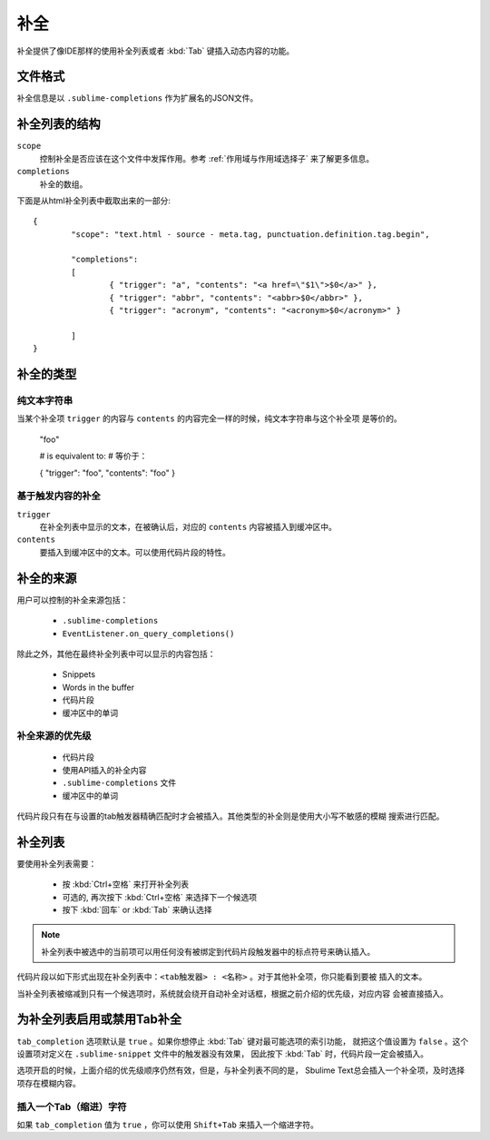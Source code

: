 ===========
补全
===========

补全提供了像IDE那样的使用补全列表或者 :kbd:`Tab` 键插入动态内容的功能。

文件格式
***********

补全信息是以 ``.sublime-completions`` 作为扩展名的JSON文件。

补全列表的结构
*******************************

``scope``
	控制补全是否应该在这个文件中发挥作用。参考 :ref:`作用域与作用域选择子` 来了解更多信息。

``completions``
	补全的数组。

下面是从html补全列表中截取出来的一部分::

	{
		"scope": "text.html - source - meta.tag, punctuation.definition.tag.begin",

		"completions":
		[
			{ "trigger": "a", "contents": "<a href=\"$1\">$0</a>" },
			{ "trigger": "abbr", "contents": "<abbr>$0</abbr>" },
			{ "trigger": "acronym", "contents": "<acronym>$0</acronym>" }

		]
	}


补全的类型
********************

纯文本字符串
-------------

当某个补全项 ``trigger`` 的内容与 ``contents`` 的内容完全一样的时候，纯文本字符串与这个补全项
是等价的。

	"foo"

	# is equivalent to:
	# 等价于：

	{ "trigger": "foo", "contents": "foo" }

基于触发内容的补全
-------------------------

``trigger``
	在补全列表中显示的文本，在被确认后，对应的 ``contents`` 内容被插入到缓冲区中。

``contents``
	要插入到缓冲区中的文本。可以使用代码片段的特性。


补全的来源
***********************

用户可以控制的补全来源包括：

	* ``.sublime-completions``
	* ``EventListener.on_query_completions()``

除此之外，其他在最终补全列表中可以显示的内容包括：

	* Snippets
	* Words in the buffer
	* 代码片段
	* 缓冲区中的单词

补全来源的优先级
-----------------------------------

	* 代码片段
	* 使用API插入的补全内容
	* ``.sublime-completions`` 文件
	* 缓冲区中的单词

代码片段只有在与设置的tab触发器精确匹配时才会被插入。其他类型的补全则是使用大小写不敏感的模糊
搜索进行匹配。


补全列表
*********************

要使用补全列表需要：

	* 按 :kbd:`Ctrl+空格` 来打开补全列表
	* 可选的, 再次按下 :kbd:`Ctrl+空格` 来选择下一个候选项
	* 按下 :kbd:`回车` or :kbd:`Tab` 来确认选择

.. note::
	补全列表中被选中的当前项可以用任何没有被绑定到代码片段触发器中的标点符号来确认插入。

代码片段以如下形式出现在补全列表中：``<tab触发器> : <名称>`` 。对于其他补全项，你只能看到要被
插入的文本。

当补全列表被缩减到只有一个候选项时，系统就会绕开自动补全对话框，根据之前介绍的优先级，对应内容
会被直接插入。


为补全列表启用或禁用Tab补全
*****************************************************

``tab_completion`` 选项默认是 ``true`` 。如果你想停止 :kbd:`Tab` 键对最可能选项的索引功能，
就把这个值设置为 ``false`` 。这个设置项对定义在 ``.sublime-snippet`` 文件中的触发器没有效果，
因此按下 :kbd:`Tab` 时，代码片段一定会被插入。

选项开启的时候，上面介绍的优先级顺序仍然有效，但是，与补全列表不同的是，
Sbulime Text总会插入一个补全项，及时选择项存在模糊内容。

插入一个Tab（缩进）字符
-----------------------

如果 ``tab_completion`` 值为 ``true`` ，你可以使用 ``Shift+Tab`` 来插入一个缩进字符。
